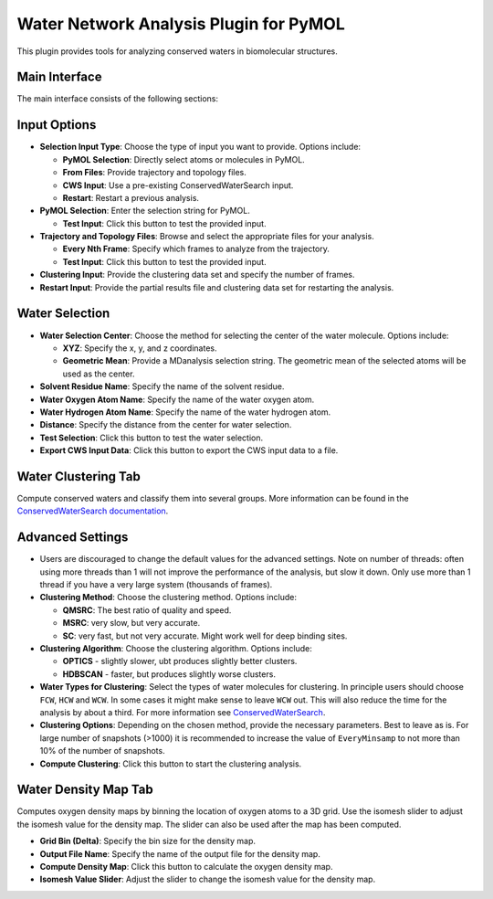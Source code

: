 Water Network Analysis Plugin for PyMOL
=======================================

This plugin provides tools for analyzing conserved waters in biomolecular structures.

Main Interface
--------------

The main interface consists of the following sections:

Input Options
-------------

- **Selection Input Type**: Choose the type of input you want to provide. Options include:

  - **PyMOL Selection**: Directly select atoms or molecules in PyMOL.
  - **From Files**: Provide trajectory and topology files.
  - **CWS Input**: Use a pre-existing ConservedWaterSearch input.
  - **Restart**: Restart a previous analysis.

- **PyMOL Selection**: Enter the selection string for PyMOL.

  - **Test Input**: Click this button to test the provided input.

- **Trajectory and Topology Files**: Browse and select the appropriate files for your analysis.

  - **Every Nth Frame**: Specify which frames to analyze from the trajectory.

  - **Test Input**: Click this button to test the provided input.

- **Clustering Input**: Provide the clustering data set and specify the number of frames.

- **Restart Input**: Provide the partial results file and clustering data set for restarting the analysis.

Water Selection
---------------

- **Water Selection Center**: Choose the method for selecting the center of the water molecule. Options include:

  - **XYZ**: Specify the x, y, and z coordinates.
  - **Geometric Mean**: Provide a MDanalysis selection string. The geometric mean of the selected atoms will be used as the center.

- **Solvent Residue Name**: Specify the name of the solvent residue.

- **Water Oxygen Atom Name**: Specify the name of the water oxygen atom.

- **Water Hydrogen Atom Name**: Specify the name of the water hydrogen atom.

- **Distance**: Specify the distance from the center for water selection.

- **Test Selection**: Click this button to test the water selection.

- **Export CWS Input Data**: Click this button to export the CWS input data to a file.

Water Clustering Tab
--------------------

Compute conserved waters and classify them into several groups. More
information can be found in the `ConservedWaterSearch documentation <https://conservedwatersearch.readthedocs.io/en/latest/conservedwaters.html>`_.

Advanced Settings
-----------------

- Users are discouraged to change the default values for the advanced
  settings. Note on number of threads: often using more threads than 1
  will not improve the performance of the analysis, but slow it down.
  Only use more than 1 thread if you have a very large system (thousands
  of frames).

- **Clustering Method**: Choose the clustering method. Options include:

  - **QMSRC**: The best ratio of quality and speed.
  - **MSRC**: very slow, but very accurate.
  - **SC**: very fast, but not very accurate. Might work well for deep
    binding sites.

- **Clustering Algorithm**: Choose the clustering algorithm. Options include:

  - **OPTICS** - slightly slower, ubt produces slightly better clusters.
  - **HDBSCAN** - faster, but produces slightly worse clusters.

- **Water Types for Clustering**: Select the types of water molecules
  for clustering. In principle users should choose ``FCW``, ``HCW`` and
  ``WCW``. In some cases it might make sense to leave ``WCW`` out. This
  will also reduce the time for the analysis by about a third. For more
  information see `ConservedWaterSearch <https://conservedwatersearch.readthedocs.io/en/latest/conservedwaters.html>`_.

- **Clustering Options**: Depending on the chosen method, provide the
  necessary parameters. Best to leave as is. For large number of snapshots
  (>1000) it is recommended to increase the value of ``EveryMinsamp`` to
  not more than 10% of the number of snapshots. 

- **Compute Clustering**: Click this button to start the clustering analysis.

Water Density Map Tab
---------------------
Computes oxygen density maps by binning the location of oxygen atoms to
a 3D grid. Use the isomesh slider to adjust the isomesh value for the
density map. The slider can also be used after the map has been
computed.

- **Grid Bin (Delta)**: Specify the bin size for the density map.

- **Output File Name**: Specify the name of the output file for the density map.

- **Compute Density Map**: Click this button to calculate the oxygen density map.

- **Isomesh Value Slider**: Adjust the slider to change the isomesh value for the density map.

